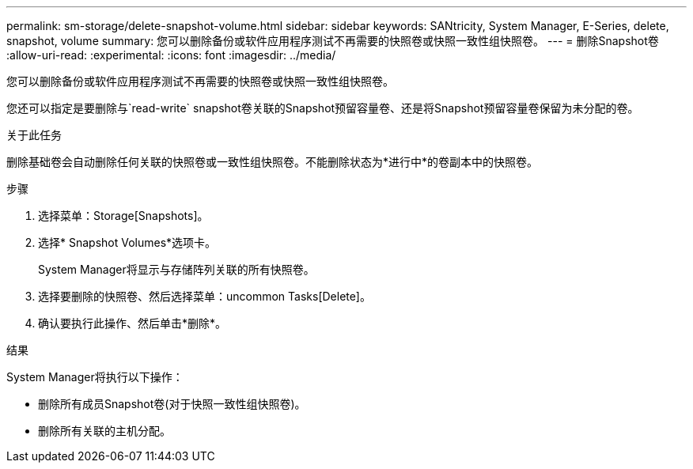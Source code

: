 ---
permalink: sm-storage/delete-snapshot-volume.html 
sidebar: sidebar 
keywords: SANtricity, System Manager, E-Series, delete, snapshot, volume 
summary: 您可以删除备份或软件应用程序测试不再需要的快照卷或快照一致性组快照卷。 
---
= 删除Snapshot卷
:allow-uri-read: 
:experimental: 
:icons: font
:imagesdir: ../media/


[role="lead"]
您可以删除备份或软件应用程序测试不再需要的快照卷或快照一致性组快照卷。

您还可以指定是要删除与`read-write` snapshot卷关联的Snapshot预留容量卷、还是将Snapshot预留容量卷保留为未分配的卷。

.关于此任务
删除基础卷会自动删除任何关联的快照卷或一致性组快照卷。不能删除状态为*进行中*的卷副本中的快照卷。

.步骤
. 选择菜单：Storage[Snapshots]。
. 选择* Snapshot Volumes*选项卡。
+
System Manager将显示与存储阵列关联的所有快照卷。

. 选择要删除的快照卷、然后选择菜单：uncommon Tasks[Delete]。
. 确认要执行此操作、然后单击*删除*。


.结果
System Manager将执行以下操作：

* 删除所有成员Snapshot卷(对于快照一致性组快照卷)。
* 删除所有关联的主机分配。

